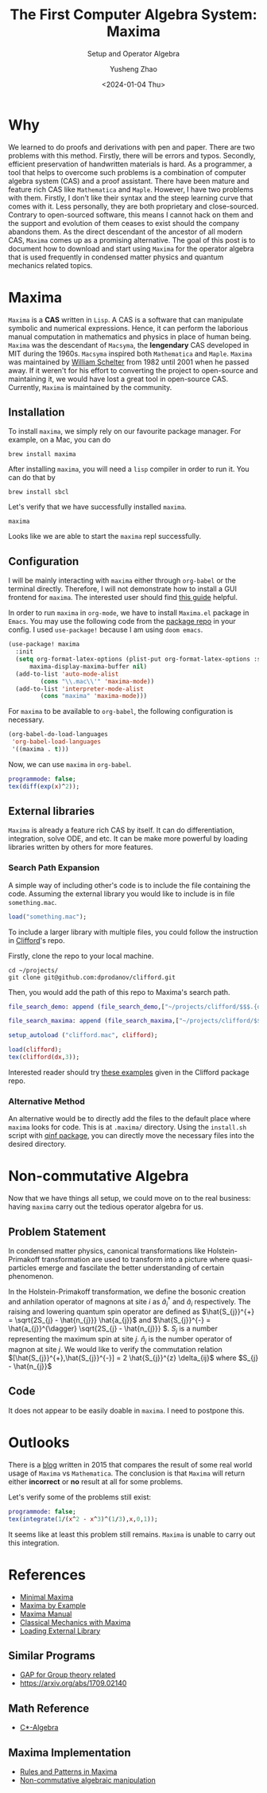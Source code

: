 #+HUGO_BASE_DIR: ~/projects/exaclior.github.io/
#+HUGO_SECTION: posts
#+TITLE: The First Computer Algebra System: Maxima
#+SUBTITLE: Setup and Operator Algebra
#+DESCRIPTION: Setup Maxima for Quantum Mechanics
#+AUTHOR: Yusheng Zhao
#+DATE: <2024-01-04 Thu>
#+EXPORT_HUGO_TAGS: t
#+filetags: Setup CAS Maxima

* Why
We learned to do proofs and derivations with pen and paper. There are two
problems with this method. Firstly, there will be errors and typos. Secondly,
efficient preservation of handwritten materials is hard. As a programmer, a tool
that helps to overcome such problems is a combination of computer algebra system
(CAS) and a proof assistant. There have been mature and feature rich CAS like
~Mathematica~ and ~Maple~. However, I have two problems with them. Firstly, I
don't like their syntax and the steep learning curve that comes with it. Less
personally, they are both proprietary and close-sourced. Contrary to
open-sourced software, this means I cannot hack on them and the support and
evolution of them ceases to exist should the company abandons them. As the
direct descendant of the ancestor of all modern CAS, ~Maxima~ comes up as a
promising alternative. The goal of this post is to document how to download and
start using ~Maxima~ for the operator algebra that is used frequently in
condensed matter physics and quantum mechanics related topics.

* Maxima
~Maxima~ is a *CAS* written in ~Lisp~. A CAS is a software that can manipulate
symbolic and numerical expressions. Hence, it can perform the laborious manual
computation in mathematics and physics in place of human being. ~Maxima~ was the
descendant of ~Macsyma~, the *lengendary* CAS developed in MIT during the 1960s.
~Macsyma~ inspired both ~Mathematica~ and ~Maple~. ~Maxima~ was maintained by
[[https://en.wikipedia.org/wiki/Bill_Schelter][William Schelter]] from 1982 until 2001 when he passed away. If it weren't for his
effort to converting the project to open-source and maintaining it, we would
have lost a great tool in open-source CAS. Currently, ~Maxima~ is maintained by
the community.

** Installation
To install ~maxima~, we simply rely on our favourite package manager. For
example, on a Mac, you can do

#+begin_src shell
brew install maxima
#+end_src

After installing ~maxima~, you will need a ~lisp~ compiler in order to run it. You can do that by

#+begin_src shell
brew install sbcl
#+end_src

Let's verify that we have successfully installed ~maxima~.

#+begin_src shell :results raw
maxima
#+end_src

#+RESULTS:
Maxima 5.47.0 https://maxima.sourceforge.io
using Lisp SBCL 2.4.0
Distributed under the GNU Public License. See the file COPYING.
Dedicated to the memory of William Schelter.
The function bug_report() provides bug reporting information.
(%i1)

Looks like we are able to start the ~maxima~ repl successfully.

** Configuration

I will be mainly interacting with ~maxima~ either through ~org-babel~ or the
terminal directly. Therefore, I will not demonstrate how to install a GUI
frontend for ~maxima~. The interested user should find [[https://themaximalist.org/about/my-mac-os-installation/][this guide]] helpful.

In order to run ~maxima~ in ~org-mode~, we have to install ~Maxima.el~ package
in ~Emacs~. You may use the following code from the [[https://github.com/emacsmirror/maxima][package repo]] in your config.
I used ~use-package!~ because I am using ~doom emacs~.

#+begin_src emacs-lisp
(use-package! maxima
  :init
  (setq org-format-latex-options (plist-put org-format-latex-options :scale 2.0)
	  maxima-display-maxima-buffer nil)
  (add-to-list 'auto-mode-alist
		 (cons "\\.mac\\'" 'maxima-mode))
  (add-to-list 'interpreter-mode-alist
		 (cons "maxima" 'maxima-mode)))
#+end_src

For ~maxima~ to be available to ~org-babel~, the following configuration is
necessary.

#+begin_src emacs-lisp
(org-babel-do-load-languages
 'org-babel-load-languages
 '((maxima . t)))
#+end_src

Now, we can use ~maxima~ in ~org-babel~.

#+begin_src maxima :results raw
programmode: false;
tex(diff(exp(x)^2));
#+end_src

#+RESULTS:
(linenum:0,
$$2\,e^{2\,x}\,dx$$

** External libraries
~Maxima~ is already a feature rich CAS by itself. It can do differentiation,
integration, solve ODE, and etc. It can be make more powerful by loading
libraries written by others for more features.

*** Search Path Expansion
A simple way of including other's code is to include the file containing the
code. Assuming the external library you would like to include is in file
~something.mac~.

#+begin_src maxima
load("something.mac");
#+end_src

To include a larger library with multiple files, you could follow the
instruction in [[https://github.com/dprodanov/clifford][Clifford]]'s repo.

Firstly, clone the repo to your local machine.

#+begin_src shell
cd ~/projects/
git clone git@github.com:dprodanov/clifford.git
#+end_src

Then, you would add the path of this repo to Maxima's search path.

#+begin_src maxima :results raw
file_search_demo: append (file_search_demo,["~/projects/clifford/$$$.{dem.wxm}"]);

file_search_maxima: append (file_search_maxima,["~/projects/clifford/$$$.{mac,wxm}"]);

setup_autoload ("clifford.mac", clifford);

load(clifford);
tex(clifford(dx,3));
#+end_src

#+RESULTS:
(linenum:0,
define: warning: redefining the built-in function clifford
package name: clifford.mac
author:  Dimiter Prodanov
version: v25
Recommended location: share/contrib
last update: 9 May 2023
$$\left[ 1 , 1 , 1 \right] $$

Interested reader should try [[https://github.com/dprodanov/clifford/tree/master/examples][these examples]] given in the Clifford package repo.

*** Alternative Method
An alternative would be to directly add the files to the default place where
~maxima~ looks for code. This is at ~.maxima/~ directory. Using the ~install.sh~
script with [[https://github.com/jlapeyre/qinf][qinf package]], you can directly move the necessary files into the
desired directory.

# ** TODO Performance
# This is a bit hard to do since I don't have a good benchmark problem and I don't have mathematica on hand.
# It was said that Stephen Wolfram deemed ~lisp~ to be not performant enough
# comparing to ~C~. Hence, he chose to implement ~Mathematica~ with ~C~. But this
# does not look to be valid any more. Let's benchmark it.

* Non-commutative Algebra

Now that we have things all setup, we could move on to the real business: having
~maxima~ carry out the tedious operator algebra for us.

** Problem Statement
In condensed matter physics, canonical transformations like Holstein-Primakoff
transformation are used to transform into a picture where quasi-particles emerge
and fascilate the better understanding of certain phenomenon.

In the Holstein-Primakoff transformation, we define the bosonic creation and
anhilation operator of magnons at site $i$ as \(\hat{a}^{\dagger}_{i}\) and
\(\hat{a}_{i}\) respectively. The raising and lowering quantum spin operator are
defined as \(\hat{S_{j}}^{+} = \sqrt{2S_{j} - \hat{n_{j}}} \hat{a_{j}}\) and
\(\hat{S_{j}}^{-} = \hat{a_{j}}^{\dagger} \sqrt{2S_{j} - \hat{n_{j}}} \). $S_j$
is a number representing the maximum spin at site $j$. $\hat{n}_{j}$ is the
number operator of magnon at site $j$. We would like to verify the commutation
relation \([\hat{S_{j}}^{+},\hat{S_{j}}^{-}] = 2 \hat{S_{j}}^{z} \delta_{ij}\)
where \(S_{j} - \hat{n_{j}}\)

** Code
It does not appear to be easily doable in ~maxima~. I need to postpone this.
# The first step is to define the raising and lowering operators. In ~maxima~, the
# unit of computation is *expression*. An expression could be either a variable in
# the usual sense of mathematics or a collection of variables connected by
# operators, the *multiplication*, *addition*, and etc. We could define an exression as such
# #+begin_src maxima :results raw
# expr: (a+b)^^2;
# tex(expand(expr));
# #+end_src

# #+RESULTS:
# (linenum:0,
# $$b\cdot a+b^{\langle 2\rangle}+a\cdot b+a^{\langle 2\rangle}$$


# #+begin_src maxima :results raw
# Splus: sqrt(2*S - adg.a).a;
# tex(taylor(Splus,S,0,1));
# #+end_src

# #+RESULTS:
# (linenum:0,
# $$\sqrt{-\left({\it adg}\cdot a\right)}\cdot a-\left({{\sqrt{-\left(
#  {\it adg}\cdot a\right)}}\over{{\it adg}\cdot a}}\right)\cdot a\,S
#  +\cdots $$


* Outlooks

There is a [[https://thingwy.blogspot.com/2015/07/maxima-versus-mathematica-should-i-go.html][blog]] written in 2015 that compares the result of some real world
usage of ~Maxima~ vs ~Mathematica~. The conclusion is that ~Maxima~ will return
either *incorrect* or *no* result at all for some problems.

Let's verify some of the problems still exist:

#+begin_src maxima :results raw
programmode: false;
tex(integrate(1/(x^2 - x^3)^(1/3),x,0,1));
#+end_src

#+RESULTS:
$$\int_{0}^{1}{{{1}\over{\left(x^2-x^3\right)^{{{1}\over{3}}}}}\;dx}$$

It seems like at least this problem still remains. ~Maxima~ is unable to carry
out this integration.

* References
- [[https://maxima.sourceforge.io/docs/tutorial/en/minimal-maxima.pdf][Minimal Maxima]]
- [[https://home.csulb.edu/~woollett/mbe.html][Maxima by Example]]
- [[https://maxima.sourceforge.io/ext/maxima.pdf][Maxima Manual]]
- [[https://link.springer.com/book/10.1007/978-1-4939-3207-8][Classical Mechanics with Maxima]]
- [[https://stackoverflow.com/questions/42002728/what-is-the-recommended-way-to-make-load-a-library][Loading External Library]]
** Similar Programs
- [[https://www.gap-system.org/Doc/Examples/examples.html][GAP for Group theory related]]
- [[https://arxiv.org/abs/1709.02140]]
** Math Reference
- [[https://math.uchicago.edu/~may/VIGRE/VIGRE2009/REUPapers/Gleason.pdf][C*-Algebra]]
** Maxima Implementation
- [[https://www.lpthe.jussieu.fr/~talon/pattern.pdf][Rules and Patterns in Maxima]]
- [[https://sourceforge.net/p/maxima/mailman/maxima-discuss/thread/020D879F-B752-4AC6-90F9-B63098428B20%40u-bourgogne.fr/#msg37240905][Non-commutative algebraic manipulation]]

